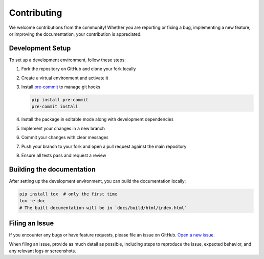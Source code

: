Contributing
============

We welcome contributions from the community!
Whether you are reporting or fixing a bug, implementing a new feature,
or improving the documentation, your contribution is appreciated.

Development Setup
-----------------

To set up a development environment, follow these steps:

1. Fork the repository on GitHub and clone your fork locally
2. Create a virtual environment and activate it
3. Install `pre-commit <https://pre-commit.com/>`_ to manage git hooks

   .. code-block:: bash

      pip install pre-commit
      pre-commit install

4. Install the package in editable mode along with development dependencies
5. Implement your changes in a new branch
6. Commit your changes with clear messages
7. Push your branch to your fork and open a pull request against the main repository
8. Ensure all tests pass and request a review


Building the documentation
--------------------------

After setting up the development environment, you can build the documentation locally:

.. code-block:: bash

   pip install tox  # only the first time
   tox -e doc
   # The built documentation will be in `docs/build/html/index.html`


Filing an Issue
----------------

If you encounter any bugs or have feature requests, please file an issue on GitHub.
`Open a new issue <https://github.com/PEtab-dev/PEtabGUI/issues/new/choose>`__.

When filing an issue, provide as much detail as possible,
including steps to reproduce the issue, expected behavior, and any relevant logs or screenshots.
